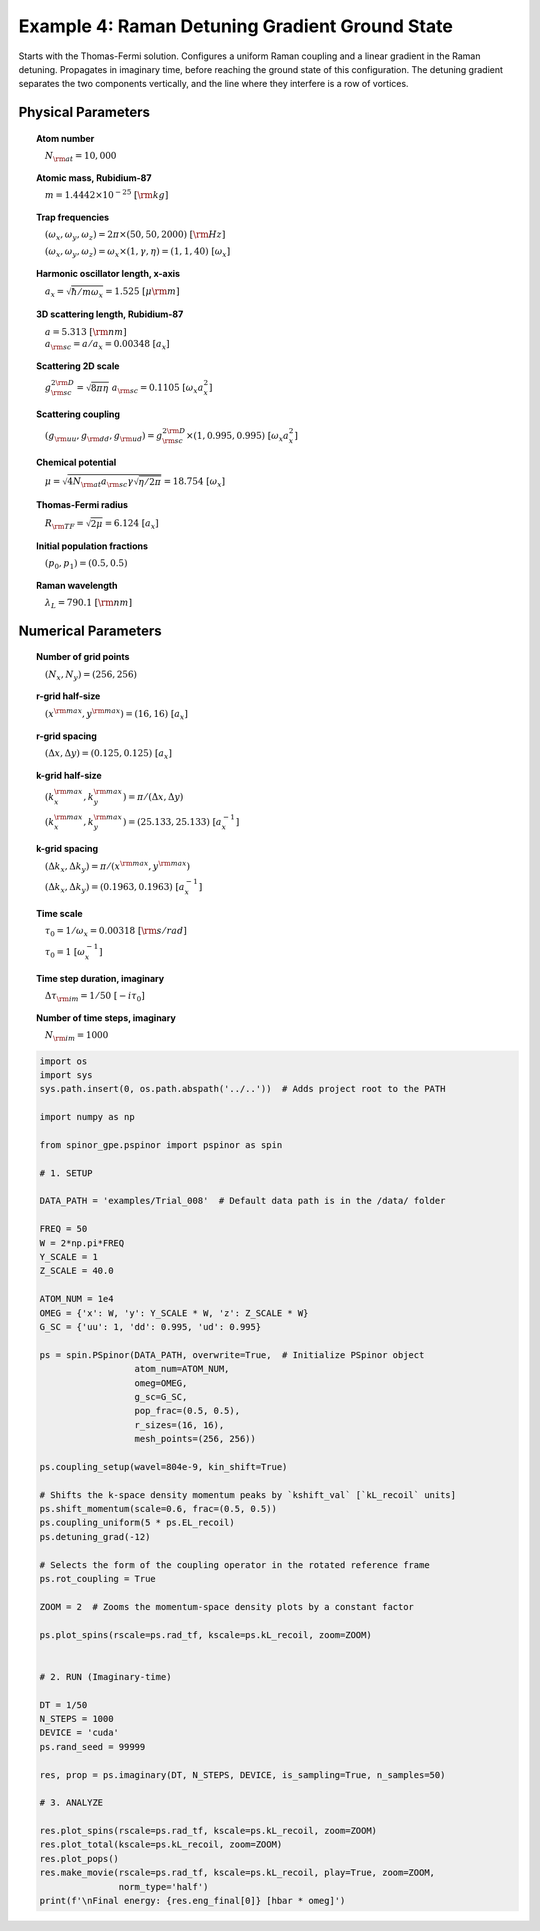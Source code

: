 
.. DO NOT EDIT.
.. THIS FILE WAS AUTOMATICALLY GENERATED BY SPHINX-GALLERY.
.. TO MAKE CHANGES, EDIT THE SOURCE PYTHON FILE:
.. "source\auto_examples\4_detuning_grad.py"
.. LINE NUMBERS ARE GIVEN BELOW.

.. only:: html

    .. note::
        :class: sphx-glr-download-link-note

        Click :ref:`here <sphx_glr_download_source_auto_examples_4_detuning_grad.py>`
        to download the full example code

.. rst-class:: sphx-glr-example-title

.. _sphx_glr_source_auto_examples_4_detuning_grad.py:


Example 4: Raman Detuning Gradient Ground State
===============================================

Starts with the Thomas-Fermi solution. Configures a uniform Raman coupling
and a linear gradient in the Raman detuning. Propagates in imaginary time,
before reaching the ground state of this configuration. The detuning
gradient separates the two components vertically, and the line where they
interfere is a row of vortices.

Physical Parameters
-------------------
.. topic:: Atom number

    :math:`\quad N_{\rm at} = 10,000`

.. topic:: Atomic mass, Rubidium-87

    :math:`\quad m = 1.4442 \times 10^{-25}~[\rm kg]`

.. topic:: Trap frequencies

    :math:`\quad (\omega_x, \omega_y, \omega_z) = 2 \pi \times (50, 50, 2000)~[{\rm Hz}]`

    :math:`\quad (\omega_x, \omega_y, \omega_z) = \omega_x \times (1, \gamma, \eta) = (1, 1, 40)~[\omega_x]`

.. topic:: Harmonic oscillator length, x-axis

    :math:`\quad a_x = \sqrt{\hbar / m \omega_x} = 1.525~[{\mu\rm m}]`

.. topic:: 3D scattering length, Rubidium-87

    | :math:`\quad a = 5.313~[{\rm nm}]`

    | :math:`\quad a_{\rm sc} = a / a_x = 0.00348~[a_x]`

.. topic:: Scattering 2D scale

    | :math:`\quad g_{\rm sc}^{2\rm D} = \sqrt{8\pi\eta}~a_{\rm sc} = 0.1105~[\omega_x a_x^2]`

.. topic:: Scattering coupling

    | :math:`\quad (g_{\rm uu}, g_{\rm dd}, g_{\rm ud}) = g_{\rm sc}^{2 \rm D} \times (1, 0.995, 0.995)~[\omega_x a_x^2]`

.. topic:: Chemical potential

    :math:`\quad \mu = \sqrt{4 N_{\rm at} a_{\rm sc} \gamma \sqrt{\eta / 2 \pi}} = 18.754~[\omega_x]`

.. topic:: Thomas-Fermi radius

    :math:`\quad R_{\rm TF} = \sqrt{2 \mu} = 6.124~[a_x]`

.. topic:: Initial population fractions

    :math:`\quad (p_0, p_1) = (0.5, 0.5)`

.. topic:: Raman wavelength

    :math:`\quad \lambda_L = 790.1~[{\rm nm}]`

Numerical Parameters
--------------------

.. topic:: Number of grid points

    :math:`\quad (N_x, N_y) = (256, 256)`

.. topic:: r-grid half-size

    :math:`\quad (x^{\rm max}, y^{\rm max}) = (16, 16)~[a_x]`

.. topic:: r-grid spacing

    :math:`\quad (\Delta x, \Delta y) = (0.125, 0.125)~[a_x]`

.. topic:: k-grid half-size

    :math:`\quad (k_x^{\rm max}, k_y^{\rm max}) = \pi / (\Delta x, \Delta y)`

    :math:`\quad (k_x^{\rm max}, k_y^{\rm max}) = (25.133, 25.133)~[a_x^{-1}]`

.. topic:: k-grid spacing

    :math:`\quad (\Delta k_x, \Delta k_y) = \pi / (x^{\rm max}, y^{\rm max})`

    :math:`\quad (\Delta k_x, \Delta k_y) = (0.1963, 0.1963)~[a_x^{-1}]`

.. topic:: Time scale

    :math:`\quad \tau_0 = 1 / \omega_x = 0.00318~[{\rm s/rad}]`

    :math:`\quad \tau_0 = 1~[\omega_x^{-1}]`

.. topic:: Time step duration, imaginary

    :math:`\quad \Delta \tau_{\rm im} = 1 / 50~[-i \tau_0]`

.. topic:: Number of time steps, imaginary

    :math:`\quad N_{\rm im} = 1000`

.. GENERATED FROM PYTHON SOURCE LINES 105-166

.. code-block:: default

    import os
    import sys
    sys.path.insert(0, os.path.abspath('../..'))  # Adds project root to the PATH

    import numpy as np

    from spinor_gpe.pspinor import pspinor as spin

    # 1. SETUP

    DATA_PATH = 'examples/Trial_008'  # Default data path is in the /data/ folder

    FREQ = 50
    W = 2*np.pi*FREQ
    Y_SCALE = 1
    Z_SCALE = 40.0

    ATOM_NUM = 1e4
    OMEG = {'x': W, 'y': Y_SCALE * W, 'z': Z_SCALE * W}
    G_SC = {'uu': 1, 'dd': 0.995, 'ud': 0.995}

    ps = spin.PSpinor(DATA_PATH, overwrite=True,  # Initialize PSpinor object
                      atom_num=ATOM_NUM,
                      omeg=OMEG,
                      g_sc=G_SC,
                      pop_frac=(0.5, 0.5),
                      r_sizes=(16, 16),
                      mesh_points=(256, 256))

    ps.coupling_setup(wavel=804e-9, kin_shift=True)

    # Shifts the k-space density momentum peaks by `kshift_val` [`kL_recoil` units]
    ps.shift_momentum(scale=0.6, frac=(0.5, 0.5))
    ps.coupling_uniform(5 * ps.EL_recoil)
    ps.detuning_grad(-12)

    # Selects the form of the coupling operator in the rotated reference frame
    ps.rot_coupling = True

    ZOOM = 2  # Zooms the momentum-space density plots by a constant factor

    ps.plot_spins(rscale=ps.rad_tf, kscale=ps.kL_recoil, zoom=ZOOM)


    # 2. RUN (Imaginary-time)

    DT = 1/50
    N_STEPS = 1000
    DEVICE = 'cuda'
    ps.rand_seed = 99999

    res, prop = ps.imaginary(DT, N_STEPS, DEVICE, is_sampling=True, n_samples=50)

    # 3. ANALYZE

    res.plot_spins(rscale=ps.rad_tf, kscale=ps.kL_recoil, zoom=ZOOM)
    res.plot_total(kscale=ps.kL_recoil, zoom=ZOOM)
    res.plot_pops()
    res.make_movie(rscale=ps.rad_tf, kscale=ps.kL_recoil, play=True, zoom=ZOOM,
                   norm_type='half')
    print(f'\nFinal energy: {res.eng_final[0]} [hbar * omeg]')


.. rst-class:: sphx-glr-timing

   **Total running time of the script:** ( 0 minutes  0.000 seconds)


.. _sphx_glr_download_source_auto_examples_4_detuning_grad.py:


.. only :: html

 .. container:: sphx-glr-footer
    :class: sphx-glr-footer-example



  .. container:: sphx-glr-download sphx-glr-download-python

     :download:`Download Python source code: 4_detuning_grad.py <4_detuning_grad.py>`



  .. container:: sphx-glr-download sphx-glr-download-jupyter

     :download:`Download Jupyter notebook: 4_detuning_grad.ipynb <4_detuning_grad.ipynb>`


.. only:: html

 .. rst-class:: sphx-glr-signature

    `Gallery generated by Sphinx-Gallery <https://sphinx-gallery.github.io>`_
